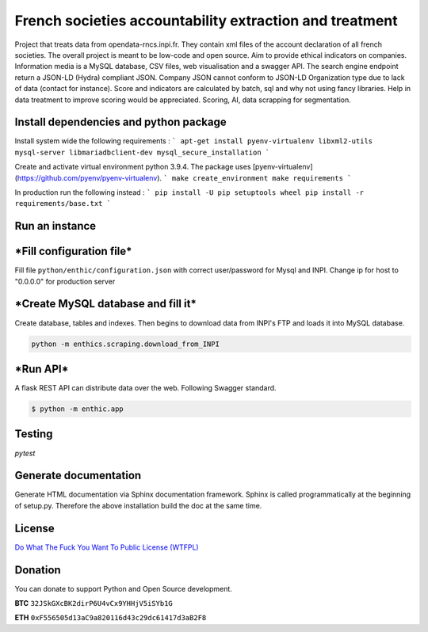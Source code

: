 **French societies accountability extraction and treatment**
============================================================

Project that treats data from opendata-rncs.inpi.fr. They contain xml
files of the account declaration of all french societies. The overall project
is meant to be low-code and open source. Aim to provide ethical indicators on companies.
Information media is a MySQL database, CSV files, web visualisation and a
swagger API. The search engine endpoint return a JSON-LD (Hydra) compliant JSON.
Company JSON cannot conform to JSON-LD Organization type due to lack of data
(contact for instance).
Score and indicators are calculated by batch, sql and why not using
fancy libraries. Help in data treatment to improve scoring would be appreciated.
Scoring, AI, data scrapping for segmentation.

**Install dependencies and python package**
-------------------------------------------

Install system wide the following requirements :
```
apt-get install pyenv-virtualenv libxml2-utils mysql-server libmariadbclient-dev
mysql_secure_installation
```

Create and activate virtual environment python 3.9.4.
The package uses [pyenv-virtualenv](https://github.com/pyenv/pyenv-virtualenv).
```
make create_environment
make requirements
```

In production run the following instead :
```
pip install -U pip setuptools wheel
pip install -r requirements/base.txt
```

**Run an instance**
-------------------

***Fill configuration file***
-----------------------------
Fill file ``python/enthic/configuration.json`` with correct user/password for Mysql and INPI.
Change ip for host to "0.0.0.0" for production server


***Create MySQL database and fill it***
---------------------------------------
Create database, tables and indexes. Then begins to download data from INPI's FTP and loads it into MySQL database.

.. code-block:: bash

   python -m enthics.scraping.download_from_INPI

***Run API***
-------------

A flask REST API can distribute data over the web. Following Swagger standard.

.. code-block:: bash

   $ python -m enthic.app


Testing
-------

`pytest`


Generate documentation
----------------------

Generate HTML documentation via Sphinx documentation framework. Sphinx is called
programmatically at the beginning of setup.py. Therefore the above installation
build the doc at the same time.


License
-------

`Do What The Fuck You Want To Public License (WTFPL) <http://www.wtfpl.net/about/>`_

Donation
--------

You can donate to support Python and Open Source development.

**BTC** ``32JSkGXcBK2dirP6U4vCx9YHHjV5iSYb1G``

**ETH** ``0xF556505d13aC9a820116d43c29dc61417d3aB2F8``
